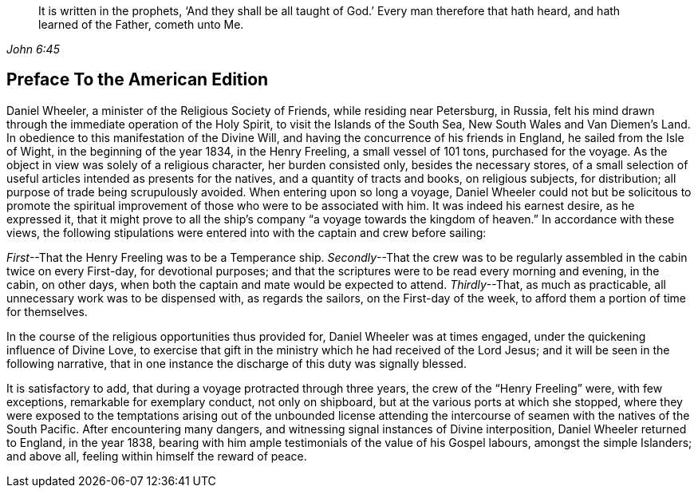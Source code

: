 [quote.epigraph, , John 6:45]
____
It is written in the prophets,
'`And they shall be all taught of God.`'
Every man therefore that hath heard,
and hath learned of the Father, cometh unto Me.
____

== Preface To the American Edition

Daniel Wheeler, a minister of the Religious Society of Friends,
while residing near Petersburg, in Russia,
felt his mind drawn through the immediate operation of the Holy Spirit,
to visit the Islands of the South Sea, New South Wales and Van Diemen`'s Land.
In obedience to this manifestation of the Divine Will,
and having the concurrence of his friends in England, he sailed from the Isle of Wight,
in the beginning of the year 1834, in the Henry Freeling,
a small vessel of 101 tons, purchased for the voyage.
As the object in view was solely of a religious character, her burden consisted only,
besides the necessary stores,
of a small selection of useful articles intended as presents for the natives,
and a quantity of tracts and books, on religious subjects, for distribution;
all purpose of trade being scrupulously avoided.
When entering upon so long a voyage,
Daniel Wheeler could not but be solicitous to promote the spiritual
improvement of those who were to be associated with him.
It was indeed his earnest desire, as he expressed it,
that it might prove to all the ship`'s company "`a voyage towards the kingdom of heaven.`"
In accordance with these views,
the following stipulations were entered into with the captain and crew before sailing:

_First_--That the Henry Freeling was to be a Temperance ship.
_Secondly_--That the crew was to be regularly assembled in the cabin twice on every First-day,
for devotional purposes;
and that the scriptures were to be read every morning and evening, in the cabin,
on other days, when both the captain and mate would be expected to attend.
_Thirdly_--That, as much as practicable, all unnecessary work was to be dispensed with,
as regards the sailors, on the First-day of the week,
to afford them a portion of time for themselves.

In the course of the religious opportunities thus provided for,
Daniel Wheeler was at times engaged, under the quickening influence of Divine Love,
to exercise that gift in the ministry which he had received of the Lord Jesus;
and it will be seen in the following narrative,
that in one instance the discharge of this duty was signally blessed.

It is satisfactory to add, that during a voyage protracted through three years,
the crew of the "`Henry Freeling`" were, with few exceptions,
remarkable for exemplary conduct, not only on shipboard,
but at the various ports at which she stopped,
where they were exposed to the temptations arising out of the unbounded license
attending the intercourse of seamen with the natives of the South Pacific.
After encountering many dangers, and witnessing signal instances of Divine interposition,
Daniel Wheeler returned to England, in the year 1838,
bearing with him ample testimonials of the value of his Gospel labours,
amongst the simple Islanders; and above all, feeling within himself the reward of peace.
